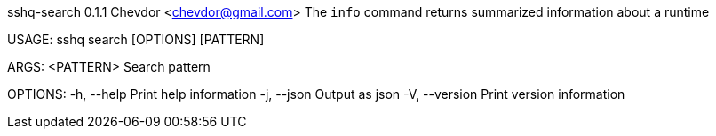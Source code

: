 sshq-search 0.1.1
Chevdor <chevdor@gmail.com>
The `info` command returns summarized information about a runtime

USAGE:
    sshq search [OPTIONS] [PATTERN]

ARGS:
    <PATTERN>    Search pattern

OPTIONS:
    -h, --help       Print help information
    -j, --json       Output as json
    -V, --version    Print version information
